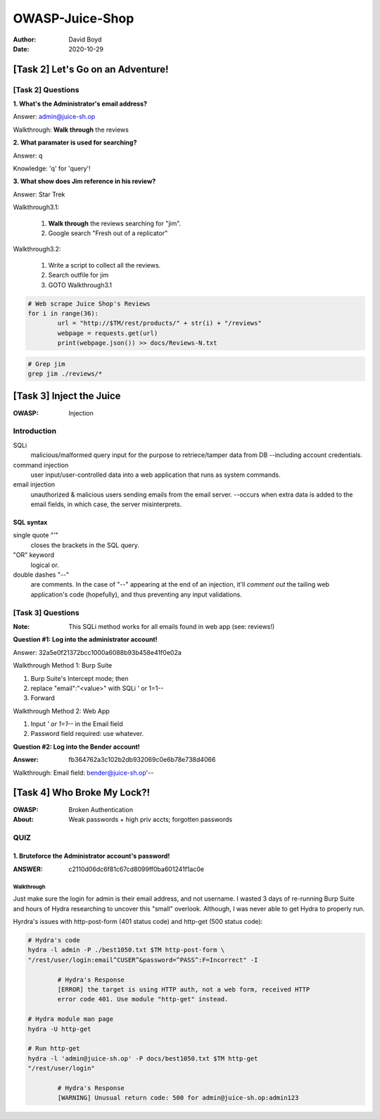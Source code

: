 OWASP-Juice-Shop
################
:Author: David Boyd
:Date: 2020-10-29

[Task 2] Let's Go on an Adventure!
**********************************

[Task 2] Questions
==================

**1. What's the Administrator's email address?**

Answer: admin@juice-sh.op

Walkthrough: **Walk through** the reviews

**2. What paramater is used for searching?**

Answer: q

Knowledge: 'q' for 'query'!

**3. What show does Jim reference in his review?**

Answer: Star Trek

Walkthrough3.1:

        1. **Walk through** the reviews searching for "jim".
        2. Google search "Fresh out of a replicator"

Walkthrough3.2:

        1. Write a script to collect all the reviews.
        2. Search outfile for jim
        3. GOTO Walkthrough3.1

.. code-block:: Python

        # Web scrape Juice Shop's Reviews
        for i in range(36):
                url = "http://$TM/rest/products/" + str(i) + "/reviews"
                webpage = requests.get(url)
                print(webpage.json()) >> docs/Reviews-N.txt

.. code-block:: Bash

        # Grep jim
        grep jim ./reviews/*

[Task 3] Inject the Juice
*************************
:OWASP: Injection

Introduction
============

SQLi
        malicious/malformed query input for the purpose to retriece/tamper data
        from DB --including account credentials.

command injection
        user input/user-controlled data into a web application that runs as system
        commands.

email injection
        unauthorized & malicious users sending emails from the email server.
        --occurs when extra data is added to the email fields, in which case, the
        server misinterprets.

SQL syntax
----------

single quote "'"
        closes the brackets in the SQL query.

"OR" keyword
        logical or.

double dashes "--"
        are comments.  In the case of "--" appearing at the end of an injection,
        it'll *comment out* the tailing web application's code (hopefully), and
        thus preventing any input validations.


[Task 3] Questions
==================
:Note: This SQLi method works for all emails found in web app (see: reviews!)

**Question #1: Log into the administrator account!**

Answer: 32a5e0f21372bcc1000a6088b93b458e41f0e02a

Walkthrough Method 1: Burp Suite

1. Burp Suite's Intercept mode; then
2. replace "email":"<value>" with SQLi ' or 1=1--
3. Forward

Walkthrough Method 2: Web App

1. Input *' or 1=1--* in the Email field
2. Password field required: use whatever.

**Question #2: Log into the Bender account!**

:Answer: fb364762a3c102b2db932069c0e6b78e738d4066

Walkthrough: Email field: bender@juice-sh.op'--

[Task 4] Who Broke My Lock?!
****************************
:OWASP: Broken Authentication
:About: Weak passwords + high priv accts; forgotten passwords

QUIZ
====

1. Bruteforce the Administrator account's password!
---------------------------------------------------
:ANSWER: c2110d06dc6f81c67cd8099ff0ba601241f1ac0e

Walkthrough
^^^^^^^^^^^

.. image:: ./docs/t4-q1-answer.png
        :alt: Burp Suite Sniper

Just make sure the login for admin is their email address, and not username.  I
wasted 3 days of re-running Burp Suite and hours of Hydra researching to
uncover this "small" overlook.  Although, I was never able to get Hydra to
properly run.

Hyrdra's issues with http-post-form (401 status code) and http-get (500 status
code):

.. code-block:: Bash

        # Hydra's code
        hydra -l admin -P ./best1050.txt $TM http-post-form \
        "/rest/user/login:email^CUSER^&password=^PASS^:F=Incorrect" -I

                # Hydra's Response
                [ERROR] the target is using HTTP auth, not a web form, received HTTP
                error code 401. Use module "http-get" instead.

        # Hydra module man page
        hydra -U http-get

        # Run http-get
        hydra -l 'admin@juice-sh.op' -P docs/best1050.txt $TM http-get
        "/rest/user/login"

                # Hydra's Response
                [WARNING] Unusual return code: 500 for admin@juice-sh.op:admin123
